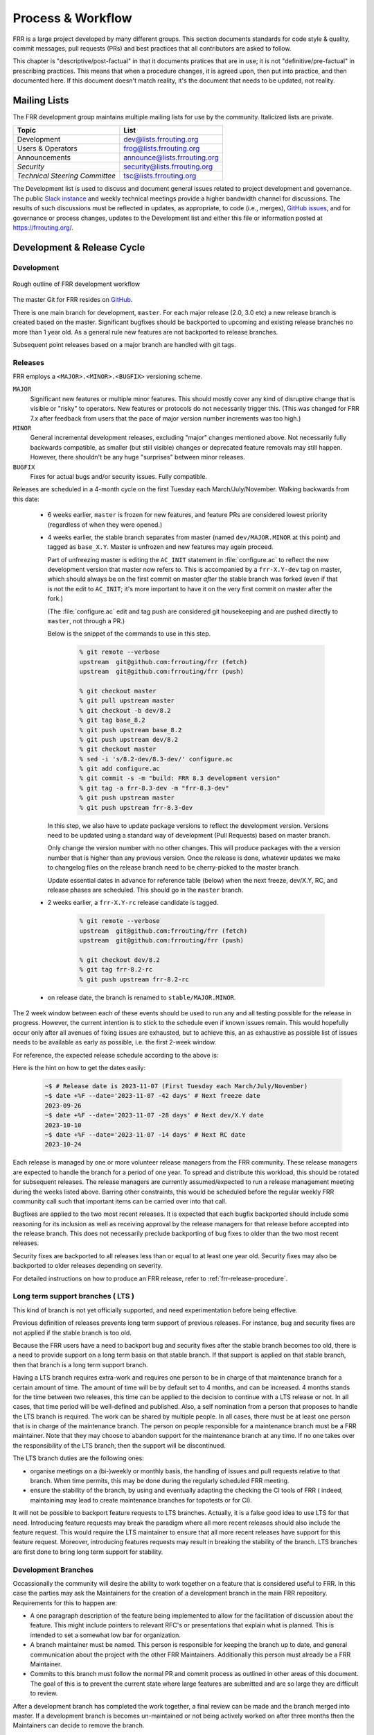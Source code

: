 .. _process-and-workflow:

*******************
Process & Workflow
*******************

.. highlight:: none

FRR is a large project developed by many different groups. This
section documents standards for code style & quality, commit messages,
pull requests (PRs) and best practices that all contributors are asked
to follow.

This chapter is "descriptive/post-factual" in that it documents pratices that
are in use; it is not "definitive/pre-factual" in prescribing practices. This
means that when a procedure changes, it is agreed upon, then put into practice,
and then documented here. If this document doesn't match reality, it's the
document that needs to be updated, not reality.

Mailing Lists
=============

The FRR development group maintains multiple mailing lists for use by the
community. Italicized lists are private.

+----------------------------------+--------------------------------+
| Topic                            | List                           |
+==================================+================================+
| Development                      | dev@lists.frrouting.org        |
+----------------------------------+--------------------------------+
| Users & Operators                | frog@lists.frrouting.org       |
+----------------------------------+--------------------------------+
| Announcements                    | announce@lists.frrouting.org   |
+----------------------------------+--------------------------------+
| *Security*                       | security@lists.frrouting.org   |
+----------------------------------+--------------------------------+
| *Technical Steering Committee*   | tsc@lists.frrouting.org        |
+----------------------------------+--------------------------------+

The Development list is used to discuss and document general issues related to
project development and governance. The public
`Slack instance <https://frrouting.slack.com>`_ and weekly technical meetings
provide a higher bandwidth channel for discussions.  The results of such
discussions must be reflected in updates, as appropriate, to code (i.e.,
merges), `GitHub issues`_, and for governance or process changes, updates to
the Development list and either this file or information posted at
https://frrouting.org/.

Development & Release Cycle
===========================

Development
-----------

.. figure:: ../figures/git_branches.png
   :align: center
   :scale: 55%
   :alt: Merging Git branches into a central trunk

   Rough outline of FRR development workflow

The master Git for FRR resides on `GitHub`_.

There is one main branch for development, ``master``. For each major release
(2.0, 3.0 etc) a new release branch is created based on the master. Significant
bugfixes should be backported to upcoming and existing release branches no more
than 1 year old. As a general rule new features are not backported to release
branches.

Subsequent point releases based on a major branch are handled with git tags.

Releases
--------
FRR employs a ``<MAJOR>.<MINOR>.<BUGFIX>`` versioning scheme.

``MAJOR``
   Significant new features or multiple minor features. This should mostly
   cover any kind of disruptive change that is visible or "risky" to operators.
   New features or protocols do not necessarily trigger this. (This was changed
   for FRR 7.x after feedback from users that the pace of major version number
   increments was too high.)

``MINOR``
   General incremental development releases, excluding "major" changes
   mentioned above.  Not necessarily fully backwards compatible, as smaller
   (but still visible) changes or deprecated feature removals may still happen.
   However, there shouldn't be any huge "surprises" between minor releases.

``BUGFIX``
   Fixes for actual bugs and/or security issues.  Fully compatible.

Releases are scheduled in a 4-month cycle on the first Tuesday each
March/July/November.  Walking backwards from this date:

 - 6 weeks earlier, ``master`` is frozen for new features, and feature PRs
   are considered lowest priority (regardless of when they were opened.)

 - 4 weeks earlier, the stable branch separates from master (named
   ``dev/MAJOR.MINOR`` at this point) and tagged as ``base_X.Y``.
   Master is unfrozen and new features may again proceed.

   Part of unfreezing master is editing the ``AC_INIT`` statement in
   :file:`configure.ac` to reflect the new development version that master
   now refers to.  This is accompanied by a ``frr-X.Y-dev`` tag on master,
   which should always be on the first commit on master *after* the stable
   branch was forked (even if that is not the edit to ``AC_INIT``; it's more
   important to have it on the very first commit on master after the fork.)

   (The :file:`configure.ac` edit and tag push are considered git housekeeping
   and are pushed directly to ``master``, not through a PR.)

   Below is the snippet of the commands to use in this step.

     .. code-block:: console

        % git remote --verbose
        upstream  git@github.com:frrouting/frr (fetch)
        upstream  git@github.com:frrouting/frr (push)

        % git checkout master
        % git pull upstream master
        % git checkout -b dev/8.2
        % git tag base_8.2
        % git push upstream base_8.2
        % git push upstream dev/8.2
        % git checkout master
        % sed -i 's/8.2-dev/8.3-dev/' configure.ac
        % git add configure.ac
        % git commit -s -m "build: FRR 8.3 development version"
        % git tag -a frr-8.3-dev -m "frr-8.3-dev"
        % git push upstream master
        % git push upstream frr-8.3-dev

   In this step, we also have to update package versions to reflect
   the development version. Versions need to be updated using
   a standard way of development (Pull Requests) based on master branch.

   Only change the version number with no other changes. This will produce
   packages with the a version number that is higher than any previous
   version. Once the release is done, whatever updates we make to changelog
   files on the release branch need to be cherry-picked to the master branch.

   Update essential dates in advance for reference table (below) when
   the next freeze, dev/X.Y, RC, and release phases are scheduled. This should
   go in the ``master`` branch.

 - 2 weeks earlier, a ``frr-X.Y-rc`` release candidate is tagged.

     .. code-block:: console

        % git remote --verbose
        upstream  git@github.com:frrouting/frr (fetch)
        upstream  git@github.com:frrouting/frr (push)

        % git checkout dev/8.2
        % git tag frr-8.2-rc
        % git push upstream frr-8.2-rc

 - on release date, the branch is renamed to ``stable/MAJOR.MINOR``.

The 2 week window between each of these events should be used to run any and
all testing possible for the release in progress.  However, the current
intention is to stick to the schedule even if known issues remain.  This would
hopefully occur only after all avenues of fixing issues are exhausted, but to
achieve this, an as exhaustive as possible list of issues needs to be available
as early as possible, i.e. the first 2-week window.

For reference, the expected release schedule according to the above is:

.. graphviz:: ../figures/releases.dot

Here is the hint on how to get the dates easily:

   .. code-block:: console

      ~$ # Release date is 2023-11-07 (First Tuesday each March/July/November)
      ~$ date +%F --date='2023-11-07 -42 days' # Next freeze date
      2023-09-26
      ~$ date +%F --date='2023-11-07 -28 days' # Next dev/X.Y date
      2023-10-10
      ~$ date +%F --date='2023-11-07 -14 days' # Next RC date
      2023-10-24

Each release is managed by one or more volunteer release managers from the FRR
community.  These release managers are expected to handle the branch for a period
of one year.  To spread and distribute this workload, this should be rotated for
subsequent releases.  The release managers are currently assumed/expected to
run a release management meeting during the weeks listed above.  Barring other
constraints, this would be scheduled before the regular weekly FRR community
call such that important items can be carried over into that call.

Bugfixes are applied to the two most recent releases.  It is expected that
each bugfix backported should include some reasoning for its inclusion
as well as receiving approval by the release managers for that release before
accepted into the release branch.  This does not necessarily preclude backporting of
bug fixes to older than the two most recent releases.

Security fixes are backported to all releases less than or equal to at least one
year old. Security fixes may also be backported to older releases depending on
severity.

For detailed instructions on how to produce an FRR release, refer to
:ref:`frr-release-procedure`.


Long term support branches ( LTS )
-----------------------------------------

This kind of branch is not yet officially supported, and need experimentation
before being effective.

Previous definition of releases prevents long term support of previous releases.
For instance, bug and security fixes are not applied if the stable branch is too
old.

Because the FRR users have a need to backport bug and security fixes after the
stable branch becomes too old, there is a need to provide support on a long term
basis on that stable branch. If that support is applied on that stable branch,
then that branch is a long term support branch.

Having a LTS branch requires extra-work and requires one person to be in charge
of that maintenance branch for a certain amount of time. The amount of time will
be by default set to 4 months, and can be increased. 4 months stands for the time
between two releases, this time can be applied to the decision to continue with a
LTS release or not. In all cases, that time period will be well-defined and
published. Also, a self nomination from a person that proposes to handle the LTS
branch is required. The work can be shared by multiple people. In all cases, there
must be at least one person that is in charge of the maintenance branch. The person
on people responsible for a maintenance branch must be a FRR maintainer. Note that
they may choose to abandon support for the maintenance branch at any time. If
no one takes over the responsibility of the LTS branch, then the support will be
discontinued.

The LTS branch duties are the following ones:

- organise meetings on a (bi-)weekly or monthly basis, the handling of issues
  and pull requests relative to that branch. When time permits, this may be done
  during the regularly scheduled FRR meeting.

- ensure the stability of the branch, by using and eventually adapting the
  checking the CI tools of FRR ( indeed, maintaining may lead to create
  maintenance branches for topotests or for CI).

It will not be possible to backport feature requests to LTS branches. Actually, it
is a false good idea to use LTS for that need. Introducing feature requests may
break the paradigm where all more recent releases should also include the feature
request. This would require the LTS maintainer to ensure that all more recent
releases have support for this feature request. Moreover, introducing features
requests may result in breaking the stability of the branch. LTS branches are first
done to bring long term support for stability.

Development Branches
--------------------

Occassionally the community will desire the ability to work together
on a feature that is considered useful to FRR.  In this case the
parties may ask the Maintainers for the creation of a development
branch in the main FRR repository.  Requirements for this to happen
are:

- A one paragraph description of the feature being implemented to
  allow for the facilitation of discussion about the feature.  This
  might include pointers to relevant RFC's or presentations that
  explain what is planned.  This is intended to set a somewhat
  low bar for organization.
- A branch maintainer must be named.  This person is responsible for
  keeping the branch up to date, and general communication about the
  project with the other FRR Maintainers.  Additionally this person
  must already be a FRR Maintainer.
- Commits to this branch must follow the normal PR and commit process
  as outlined in other areas of this document.  The goal of this is
  to prevent the current state where large features are submitted
  and are so large they are difficult to review.

After a development branch has completed the work together, a final
review can be made and the branch merged into master.  If a development
branch is becomes un-maintained or not being actively worked on after
three months then the Maintainers can decide to remove the branch.

Debian Branches
---------------

The Debian project contains "official" packages for FRR.  While FRR
Maintainers may participate in creating these, it is entirely the Debian
project's decision what to ship and how to work on this.

As a courtesy and for FRR's benefit, this packaging work is currently visible
in git branches named ``debian/*`` on the main FRR git repository.  These
branches are for the exclusive use by people involved in Debian packaging work
for FRR.  Direct commit access may be handed out and FRR git rules (review,
testing, etc.) do not apply.  Do not push to these branches without talking
to the people noted under ``Maintainer:`` and ``Uploaders:`` in
``debian/control`` on the target branch -- even if you are a FRR Maintainer.

Changelog
---------
The changelog will be the base for the release notes. A changelog entry for
your changes is usually not required and will be added based on your commit
messages by the maintainers. However, you are free to include an update to the
changelog with some better description.

Accords: non-code community consensus
=====================================

The FRR repository has a place for "accords" - these are items of
consideration for FRR that influence how we work as a community, but either
haven't resulted in code *yet*, or may *never* result in code being written.
They are placed in the ``doc/accords/`` directory.

The general idea is to simply pass small blurbs of text through our normal PR
procedures, giving them the same visibility, comment and review mechanisms as
code PRs - and changing them later is another PR.  Please refer to the README
file in ``doc/accords/`` for further details.  The file names of items in that
directory are hopefully helpful in determining whether some of them might be
relevant to your work.

Submitting Patches and Enhancements
===================================

FRR accepts patches using GitHub pull requests (PRs). The typical FRR
developer will maintain a fork of the FRR project in GitHub; see the
GitHub documentation for help setting up an account and creating a
fork repository. Keep the ``master`` branch of your fork up-to-date
with the FRR version. Create a dev branch in your fork and commit your
work there. When ready, create a pull-request between your dev branch
in your fork and the main FRR repository in GitHub.

The base branch for new contributions and non-critical bug fixes
should be ``master``. Please ensure your pull request targets this
branch when you submit it.

Code submitted by pull request will be automatically tested by one or more CI
systems. Once the automated tests succeed, other developers will review your
code for quality and correctness. After any concerns are resolved, your code
will be merged into the branch it was submitted against.

The title of the pull request should provide a high level technical
summary of the included patches.  The description should provide
additional details that will help the reviewer to understand the context
of the included patches.

Squash commits
--------------

Before merging make sure a PR has squashed the following kinds of commits:

- Fixes/review feedback
- Typos
- Merges and rebases
- Work in progress

This helps to automatically generate human-readable changelog messages.

Commit Guidelines
-----------------

Commit messages must have a title and optionally a detailed description.

The commit title is a short summary of the commit. The following rules apply:

- Must be no more than 72 characters.
- Must be prefixed with the name of the changed subsystem, followed
  by a colon and a space and start with an imperative verb.
  `Check <https://github.com/FRRouting/frr/tree/master/.github/commitlint.config.js>`_ all
  the supported subsystems.
- Should not end with a period.
- Should be a complete sentence.
- Should "make sense" when used with release changelog.
- Think of the end-users reading it and write the title to them.
- FRR maintainers should not need to rewrite the message to explain
  your work to end-users on your behalf.

Example good commit titles:

   .. code-block:: console

      lib,bgpd: clean up clang warnings

      babeld: convert all code to use our code formatting rules

      doc: add commit message guidelines to the dev guide`


The commit description should have more detailed explanation covering also the purpose
of the work being done. Formatting guidelines include:

- Must be separated from the title by a blank line.
- Must be wrapped to 72 characters, unless it is a sample output.
- Markdown syntax/output code blocks (3 ticks "```" line before and after).
- Write your commit message in the imperative: "Fix bug" and not "Fixed
  bug" or "Fixes bug." This convention matches up with commit messages
  generated by commands like git merge and git revert
- Bullet points are okay, too.
- Typically a hyphen or asterisk is used for the bullet, followed by a
  single space. Use a hanging indent.

Example good commit message:

   .. code-block:: console

      pim6d: support embedded-rp

      Implement embedded RP support and configuration commands.
      Embedded RP is disabled by default and can be globally enabled with the
      command `embedded-rp` in the PIMv6 configuration node.

      It supports the following options:
      - Embedded RP maximum limit
      - Embedded RP group filtering

When opening a PR, please follow the same commit message guidelines above. Also
make sure:

- If the PR has a single commit, just copy the commit message as-is to the PR,
  which is the default behavior for a single commit PR on github.
- If the PR has more than one commit, add a summary title for the whole PR
  along with a summary description encompassing all commits.
- Make sure that the description you add to the PR is already captured in commits messages.
  In other words don't leave the commit messages empty. The PR description should just restate
  or summaries what the the commit messages already have.

Why was my pull request closed?
-------------------------------

Pull requests older than 180 days will be closed. Exceptions can be made for
pull requests that have active review comments, or that are awaiting other
dependent pull requests. Closed pull requests are easy to recreate, and little
work is lost by closing a pull request that subsequently needs to be reopened.

We want to limit the total number of pull requests in flight to:

- Maintain a clean project
- Remove old pull requests that would be difficult to rebase as the underlying code has changed over time
- Encourage code velocity

.. _license-for-contributions:

License for Contributions
-------------------------
FRR is under a “GPLv2 or later” license. Any code submitted must be released
under the same license (preferred) or any license which allows redistribution
under this GPLv2 license (eg MIT License).
It is forbidden to push any code that prevents from using GPLv3 license. This
becomes a community rule, as FRR produces binaries that links with Apache 2.0
libraries. Apache 2.0 and GPLv2 license are incompatible, if put together.
Please see `<http://www.apache.org/licenses/GPL-compatibility.html>`_ for
more information. This rule guarantees the user to distribute FRR binary code
without any licensing issues.

Pre-submission Checklist
------------------------
-  Format code (see `Code Formatting <#code-formatting>`__)
-  Verify and acknowledge license (see :ref:`license-for-contributions`)
-  Ensure you have properly signed off (see :ref:`signing-off`)
-  Test building with various configurations:

   -  ``buildtest.sh``

-  Verify building source distribution:

   -  ``make dist`` (and try rebuilding from the resulting tar file)

-  Run unit tests:

   -  ``make test``

- In the case of a major new feature or other significant change, document
  plans for continued maintenance of the feature.  In addition it is a
  requirement that automated testing must be written that exercises
  the new feature within our existing CI infrastructure.  Also the
  addition of automated testing to cover any pull request is encouraged.

- All new code must use the current latest version of acceptable code.

   - If a daemon is converted to YANG, then new code must use YANG.
   - DEFPY's must be used for new cli
   - Typesafe lists must be used
   - printf formatting changes must be used

.. _signing-off:

Signing Off
-----------
Code submitted to FRR must be signed off. We have the same requirements for
using the signed-off-by process as the Linux kernel. In short, you must include
a ``Signed-off-by`` tag in every patch.

An easy way to do this is to use ``git commit -s`` where ``-s`` will automatically
append a signed-off line to the end of your commit message. Also, if you commit
and forgot to add the line you can use ``git commit --amend -s`` to add the
signed-off line to the last commit.

``Signed-off-by`` is a developer's certification that they have the right to
submit the patch for inclusion into the project. It is an agreement to the
:ref:`Developer's Certificate of Origin <developers-certificate-of-origin>`.
Code without a proper ``Signed-off-by`` line cannot and will not be merged.

If you are unfamiliar with this process, you should read the
`official policy at kernel.org <https://www.kernel.org/doc/html/latest/process/submitting-patches.html>`_.
You might also find
`this article <http://www.linuxfoundation.org/content/how-participate-linux-community-0>`_
about participating in the Linux community on the Linux Foundation website to
be a helpful resource.

.. _developers-certificate-of-origin:

In short, when you sign off on a commit, you assert your agreement to all of
the following::

   Developer's Certificate of Origin 1.1

   By making a contribution to this project, I certify that:

   (a) The contribution was created in whole or in part by me and I
       have the right to submit it under the open source license
       indicated in the file; or

   (b) The contribution is based upon previous work that, to the best
       of my knowledge, is covered under an appropriate open source
       license and I have the right under that license to submit that
       work with modifications, whether created in whole or in part by
       me, under the same open source license (unless I am permitted to
       submit under a different license), as indicated in the file; or

   (c) The contribution was provided directly to me by some other
       person who certified (a), (b) or (c) and I have not modified it.

   (d) I understand and agree that this project and the contribution
       are public and that a record of the contribution (including all
       personal information I submit with it, including my sign-off) is
       maintained indefinitely and may be redistributed consistent with
       this project or the open source license(s) involved.

After Submitting Your Changes
-----------------------------

-  Watch for Continuous Integration (CI) test results

   -  You should automatically receive an email with the test results
      within less than 2 hrs of the submission. If you don’t get the
      email, then check status on the GitHub pull request.
   -  Please notify the development mailing list if you think something
      doesn't work.

-  If the tests failed:

   -  In general, expect the community to ignore the submission until
      the tests pass.
   -  It is up to you to fix and resubmit.

      -  This includes fixing existing unit (“make test”) tests if your
         changes broke or changed them.
      -  It also includes fixing distribution packages for the failing
         platforms (ie if new libraries are required).
      -  Feel free to ask for help on the development list.

   -  Go back to the submission process and repeat until the tests pass.

-  If the tests pass:

   -  Wait for reviewers. Someone will review your code or be assigned
      to review your code.
   -  Respond to any comments or concerns the reviewer has.  Use e-mail or
      add a comment via github to respond or to let the reviewer know how
      their comment or concern is addressed.
   -  An author must never delete or manually dismiss someone else's comments
      or review.  (A review may be overridden by agreement in the weekly
      technical meeting.)
   -  When you have addressed someone's review comments, please click the
      "re-request review" button (in the top-right corner of the PR page, next
      to the reviewer's name, an icon that looks like "reload")
   -  The responsibility for keeping a PR moving rests with the author at
      least as long as there are either negative CI results or negative review
      comments.  If you forget to mark a review comment as addressed (by
      clicking re-request review), the reviewer may very well not notice and
      won't come back to your PR.
   -  Automatically generated comments, e.g., those generated by CI systems,
      may be deleted by authors and others when such comments are not the most
      recent results from that automated comment source.
   -  After all comments and concerns are addressed, expect your patch
      to be merged.

-  Watch out for questions on the mailing list. At this time there will
   be a manual code review and further (longer) tests by various
   community members.
-  Your submission is done once it is merged to the master branch.

Reverting the changes
=====================

When you revert a regular commit in Git, the process is straightforward - it
undoes the changes introduced by that commit. However, reverting a merge commit
is more complex. While it undoes the data changes brought in by the merge, it
does not alter the repository's history or the merge's effect on it.

Reverting a Merge Commit
------------------------

When you revert a merge commit, the following occurs:

* The changes made by the merge are undone;
* The merge itself remains in the history: it continues to be recognized as the point where two branches were joined;
* Future merges will still treat this as the last shared state, regardless of the revert.

Thus, a "revert" in Git undoes data changes, but it does not serve as a true "undo"
for the historical effects of a commit.

Reverting a Merge and Bisectability
-----------------------------------

Consider the implications of reverting a merge and then reverting that revert.
This scenario complicates the debugging process, especially when using tools like
git bisect. A reverted merge effectively consolidates all changes from the original
merge into a single commit, but in reverse. This creates a challenge for debugging,
as you lose the granularity of individual commits, making it difficult to identify
the specific change causing an issue.

Considerations
--------------

When reverting the changes, e.g. a full Pull Request, we SHOULD revert every commit
individually, and not use git revert on merge commits.

Programming Languages, Tools and Libraries
==========================================

The core of FRR is written in C (gcc or clang supported) and makes
use of GNU compiler extensions. Additionally, the CLI generation
tool, `clippy`, requires Python. A few other non-essential scripts are
implemented in Perl and Python. FRR requires the following tools
to build distribution packages: automake, autoconf, texinfo, libtool and
gawk and various libraries (i.e. libpam and libjson-c).

If your contribution requires a new library or other tool, then please
highlight this in your description of the change. Also make sure it’s
supported by all FRR platform OSes or provide a way to build
without the library (potentially without the new feature) on the other
platforms.

Documentation should be written in reStructuredText. Sphinx extensions may be
utilized but pure ReST is preferred where possible. See
:ref:`documentation`.

Use of C++
----------

While C++ is not accepted for core components of FRR, extensions, modules or
other distinct components may want to use C++ and include FRR header files.
There is no requirement on contributors to work to retain C++ compatibility,
but fixes for C++ compatibility are welcome.

This implies that the burden of work to keep C++ compatibility is placed with
the people who need it, and they may provide it at their leisure to the extent
it is useful to them.  So, if only a subset of header files, or even parts of
a header file are made available to C++, this is perfectly fine.

Code Reviews
============

Code quality is paramount for any large program. Consequently we require
reviews of all submitted patches by at least one person other than the
submitter before the patch is merged.

Because of the nature of the software, FRR's maintainer list (i.e. those with
commit permissions) tends to contain employees / members of various
organizations. In order to prevent conflicts of interest, we use an honor
system in which submissions from an individual representing one company should
be merged by someone unaffiliated with that company.

Guidelines for code review
--------------------------

- As a rule of thumb, the depth of the review should be proportional to the
  scope and / or impact of the patch.

- Anyone may review a patch.

- When using GitHub reviews, marking "Approve" on a code review indicates
  willingness to merge the PR.

- For individuals with merge rights, marking "Changes requested" is equivalent
  to a NAK.

- For a PR you marked with "Changes requested", please respond to updates in a
  timely manner to avoid impeding the flow of development.

- Rejected or obsolete PRs are generally closed by the submitter based
  on requests and/or agreement captured in a PR comment.  The comment
  may originate with a reviewer or document agreement reached on Slack,
  the Development mailing list, or the weekly technical meeting.

- Reviewers may ask for new automated testing if they feel that the
  code change is large enough/significant enough to warrant such
  a requirement.

For project members with merge permissions, the following patterns have
emerged:

- a PR with any reviews requesting changes may not be merged.

- a PR with any negative CI result may not be merged.

- an open "yellow" review mark ("review requested, but not done") should be
  given some time (a few days up to weeks, depending on the size of the PR),
  but is not a merge blocker.

- a "textbubble" review mark ("review comments, but not positive/negative")
  should be read through but is not a merge blocker.

- non-trivial PRs are generally given some time (again depending on the size)
  for people to mark an interest in reviewing.  Trivial PRs may be merged
  immediately when CI is green.


Coding Practices & Style
========================

Commit messages
---------------

Commit messages should be formatted in the same way as Linux kernel
commit messages. The format is roughly::

    dir: short summary

    extended summary

``dir`` should be the top level source directory under which the change was
made. For example, a change in :file:`bgpd/rfapi` would be formatted as::

   bgpd: short summary

   ...

The first line should be no longer than 50 characters. Subsequent lines should
be wrapped to 72 characters.

The purpose of commit messages is to briefly summarize what the commit is
changing. Therefore, the extended summary portion should be in the form of an
English paragraph. Brief examples of program output are acceptable but if
present should be short (on the order of 10 lines) and clearly demonstrate what
has changed. The goal should be that someone with only passing familiarity with
the code in question can understand what is being changed.

Commit messages consisting entirely of program output are *unacceptable*. These
do not describe the behavior changed. For example, putting VTYSH output or the
result of test runs as the sole content of commit messages is unacceptable.

You must also sign off on your commit.

.. seealso:: :ref:`signing-off`


Source File Header
------------------

New files must have a copyright header (see :ref:`license-for-contributions`
above) added to the file. The header should be:

.. code-block:: c

    // SPDX-License-Identifier: GPL-2.0-or-later
    /*
     * Title/Function of file
     * Copyright (C) YEAR  Author’s Name
     */

    #include <zebra.h>

A ``SPDX-License-Identifier`` header is required in all source files, i.e.
``.c``, ``.h``, ``.cpp`` and ``.py`` files.  The license boilerplate should be
removed in these files.  Some existing files are missing this header, this is
slowly being fixed.

A ``SPDX-License-Identifier`` header *and* the full license boilerplate is
required in schema definition files, i.e. ``.yang`` and ``.proto``.  The
rationale for this is that these files are likely to be individually copied to
places outside FRR, and having only the SPDX header would become a "dangling
pointer".

.. warning::

   **DO NOT REMOVE A "Copyright" LINE OR AUTHOR NAME, EVER.**

   **DO NOT APPLY AN SPDX HEADER WHEN THE LICENSE IS UNCLEAR, UNLESS YOU HAVE
   CHECKED WITH *ALL* SIGNIFICANT AUTHORS.**


``#include`` statements and ``extern "C" {``
^^^^^^^^^^^^^^^^^^^^^^^^^^^^^^^^^^^^^^^^^^^^

Due to organic development over about 30 years, ``#include`` statements in
the FRR codebase are incredibly inconsistent.  There is one strict rule:
The absolute **first header included in any C file must be either** ``zebra.h``
**or** ``config.h`` (with HAVE_CONFIG_H guard.)

Other than this, the following are "aspirational":

- never use ``#include <...>`` (angle brackets) for headers in FRR's source
  tree;  it should always be ``#include "..."``

   - exception: ``<zebra.h>``
   - either acceptable: ``"assert.h"``/``<assert.h>`` (since this file
     intentionally replaces a system header with the same name)

- use the full path relative to source root, i.e. ``#include "lib/if.h"`` or
  ``#include "zebra/rib.h"``

   - exception (again): ``<zebra.h>``
   - exception (again): ``"assert.h"``/``<assert.h>`` (since this file
     intentionally replaces a system header with the same name)
   - among the "aspirations" here, this is the most inconsistent across the
     codebase

- the order of includes should be, with a blank line inbetween each group:

   1. (source files only:) ``<zebra.h>`` or ``"config.h"``
   2. system includes, e.g. ``<stdint.h>``
   3. includes from FRR's library, e.g. ``"lib/if.h"``
   4. includes from the daemon, e.g. ``"zebra/rib.h"``
   5. (headers only:) ``extern "C" {`` - **never place this before an**
      ``#include`` **statement**
   6. (headers only:) forward declarations of structs, e.g. ``struct interface;``

   Note that the ``extern "C"`` block is only necessary for headers that might
   be used from C++ code, i.e. primarily files in ``lib/`` and ``zebra/``.

- ``zebra.h`` (or ``config.h``) should only be included from ``.c`` files, not
  from headers.  One of them is required to be the first include anyway.

- do not add FRR-specific declarations/definitions to ``zebra.h``.  That file
  is intended primarily as an "include multiplexer" for system header files.
  The fact that it currently contains FRR specific bits is a bug, not a
  feature, and might hopefully get tackled at some point.

  The function of ``zebra.h`` is similar to a PCH (pre-compiled header),
  except investigation has shown no real build time benefit from actually
  using it as a PCH, so it was never integrated into the build as such.

- in header files, if struct forward declarations can be used to replace
  ``#include`` statements, that is preferable.

- self-reliancy for header files (e.g. having them include everything they use)
  is appreciated.


Adding Copyright Claims to Existing Files
-----------------------------------------

When adding copyright claims for modifications to an existing file, please
add a ``Portions:`` section as shown below. If this section already exists, add
your new claim at the end of the list.

.. code-block:: c

    /*
     * Title/Function of file
     * Copyright (C) YEAR  Author’s Name
     * Portions:
     *     Copyright (C) 2010 Entity A ....
     *     Copyright (C) 2016 Your name [optional brief change description]
     * ...
     */

Defensive coding requirements
-----------------------------

In general, code submitted into FRR will be rejected if it uses unsafe
programming practices.  While there is no enforced overall ruleset, the
following requirements have achieved consensus:

- ``strcpy``, ``strcat`` and ``sprintf`` are unacceptable without exception.
  Use ``strlcpy``, ``strlcat`` and ``snprintf`` instead.  (Rationale:  even if
  you know the operation cannot overflow the buffer, a future code change may
  inadvertedly introduce an overflow.)

- buffer size arguments, particularly to ``strlcpy`` and ``snprintf``, must
  use ``sizeof()`` whereever possible.  Particularly, do not use a size
  constant in these cases.  (Rationale:  changing a buffer to another size
  constant may leave the write operations on a now-incorrect size limit.)

- For stack allocated structs and arrays that should be zero initialized,
  prefer initializer expressions over ``memset()`` wherever possible. This
  helps prevent ``memset()`` calls being missed in branches, and eliminates the
  error class of an incorrect ``size`` argument to ``memset()``.

  For example, instead of:

  .. code-block:: c

     struct foo mystruct;
     ...
     memset(&mystruct, 0x00, sizeof(struct foo));

  Prefer:

  .. code-block:: c

     struct foo mystruct = {};

- Do not zero initialize stack allocated values that must be initialized with a
  nonzero value in order to be used. This way the compiler and memory checking
  tools can catch uninitialized value use that would otherwise be suppressed by
  the (incorrect) zero initialization.

- Usage of ``system()`` or other c library routines that cause signals to
  possibly be ignored are not allowed.  This includes the ``fork()`` and
  ``execXX`` call patterns, which is actually what system() does underneath
  the covers.  This pattern causes the system shutdown to never work properly
  as the SIGINT sent is never received.  It is better to just prohibit code
  that does this instead of having to debug shutdown issues again.

Other than these specific rules, coding practices from the Linux kernel as
well as CERT or MISRA C guidelines may provide useful input on safe C code.
However, these rules are not applied as-is;  some of them expressly collide
with established practice.


Container implementations
^^^^^^^^^^^^^^^^^^^^^^^^^

In particular to gain defensive coding benefits from better compiler type
checks, there is a set of replacement container data structures to be found
in :file:`lib/typesafe.h`.  They're documented under :ref:`lists`.

Unfortunately, the FRR codebase is quite large, and migrating existing code to
use these new structures is a tedious and far-reaching process (even if it
can be automated with coccinelle, the patches would touch whole swaths of code
and create tons of merge conflicts for ongoing work.)  Therefore, little
existing code has been migrated.

However, both **new code and refactors of existing code should use the new
containers**.  If there are any reasons this can't be done, please work to
remove these reasons (e.g. by adding necessary features to the new containers)
rather than falling back to the old code.

In order of likelyhood of removal, these are the old containers:

- :file:`nhrpd/list.*`, ``hlist_*`` ⇒ ``DECLARE_LIST``
- :file:`nhrpd/list.*`, ``list_*`` ⇒ ``DECLARE_DLIST``
- :file:`lib/skiplist.*`, ``skiplist_*`` ⇒ ``DECLARE_SKIPLIST``
- :file:`lib/*_queue.h` (BSD), ``SLIST_*`` ⇒ ``DECLARE_LIST``
- :file:`lib/*_queue.h` (BSD), ``LIST_*`` ⇒ ``DECLARE_DLIST``
- :file:`lib/*_queue.h` (BSD), ``STAILQ_*`` ⇒ ``DECLARE_LIST``
- :file:`lib/*_queue.h` (BSD), ``TAILQ_*`` ⇒ ``DECLARE_DLIST``
- :file:`lib/hash.*`, ``hash_*`` ⇒ ``DECLARE_HASH``
- :file:`lib/linklist.*`, ``list_*`` ⇒ ``DECLARE_DLIST``
- open-coded linked lists ⇒ ``DECLARE_LIST``/``DECLARE_DLIST``


Code Formatting
---------------

C Code
^^^^^^

For C code, FRR uses Linux kernel style except where noted below. Code which
does not comply with these style guidelines will not be accepted.

The project provides multiple tools to allow you to correctly style your code
as painlessly as possible, primarily built around ``clang-format``.

clang-format

   In the project root there is a :file:`.clang-format` configuration file
   which can be used with the ``clang-format`` source formatter tool from the
   LLVM project. Most of the time, this is the easiest and smartest tool to
   use. It can be run in a variety of ways. If you point it at a C source file
   or directory of source files, it will format all of them. In the LLVM source
   tree there are scripts that allow you to integrate it with ``git``, ``vim``
   and ``emacs``, and there are third-party plugins for other editors. The
   ``git`` integration is particularly useful; suppose you have some changes in
   your git index. Then, with the integration installed, you can do the
   following:

   ::

      git clang-format

   This will format *only* the changes present in your index. If you have just
   made a few commits and would like to correctly style only the changes made
   in those commits, you can use the following syntax:

   ::

      git clang-format HEAD~X

   Where X is one more than the number of commits back from the tip of your
   branch you would like ``clang-format`` to look at (similar to specifying the
   target for a rebase).

   The ``vim`` plugin is particularly useful. It allows you to select lines in
   visual line mode and press a key binding to invoke ``clang-format`` on only
   those lines.

   When using ``clang-format``, it is recommended to use the latest version.
   Each consecutive version generally has better handling of various edge
   cases. You may notice on occasion that two consecutive runs of
   ``clang-format`` over the same code may result in changes being made on the
   second run. This is an unfortunate artifact of the tool. Please check with
   the kernel style guide if in doubt.

   One stylistic problem with the FRR codebase is the use of ``DEFUN`` macros
   for defining CLI commands. ``clang-format`` will happily format these macro
   invocations, but the result is often unsightly and difficult to read.
   Consequently, FRR takes a more relaxed position with how these are
   formatted. In general you should lean towards using the style exemplified in
   the section on :ref:`command-line-interface`. Because ``clang-format``
   mangles this style, there is a Python script named ``tools/indent.py`` that
   wraps ``clang-format`` and handles ``DEFUN`` macros as well as some other
   edge cases specific to FRR. If you are submitting a new file, it is
   recommended to run that script over the new file, preferably after ensuring
   that the latest stable release of ``clang-format`` is in your ``PATH``.

   Documentation on ``clang-format`` and its various integrations is maintained
   on the LLVM website.

   https://clang.llvm.org/docs/ClangFormat.html

checkpatch.sh
checkpatch.pl

   .. seealso:: :ref:`checkpatch`

   In the Linux kernel source tree there is a Perl script used to check
   incoming patches for style errors. FRR uses a shell script front end and an
   adapted version of the perl script for the same purpose. These scripts can
   be found at :file:`tools/checkpatch.sh` and :file:`tools/checkpatch.pl`.
   This script takes a git-formatted diff or patch file, applies it to a clean
   FRR tree, and inspects the result to catch potential style errors. Running
   this script on your patches before submission is highly recommended. The CI
   system runs this script as well and will comment on the PR with the results
   if style errors are found.

   It is run like this::

      ./checkpatch.sh <patch> <tree>

   Reports are generated on ``stderr`` and the exit code indicates whether
   issues were found (2, 1) or not (0).

   Where ``<patch>`` is the path to the diff or patch file and ``<tree>`` is
   the path to your FRR source tree. The tree should be on the branch that you
   intend to submit the patch against. The script will make a best-effort
   attempt to save the state of your working tree and index before applying the
   patch, and to restore it when it is done, but it is still recommended that
   you have a clean working tree as the script does perform a hard reset on
   your tree during its run.

   The script reports two classes of issues, namely WARNINGs and ERRORs. Please
   pay attention to both of them. The script will generally report WARNINGs
   where it cannot be 100% sure that a particular issue is real. In most cases
   WARNINGs indicate an issue that needs to be fixed. Sometimes the script will
   report false positives; these will be handled in code review on a
   case-by-case basis. Since the script only looks at changed lines,
   occasionally changing one part of a line can cause the script to report a
   style issue already present on that line that is unrelated to the change.
   When convenient it is preferred that these be cleaned up inline, but this is
   not required.

   In general, a developer should heed the information reported by checkpatch.
   However, some flexibility is needed for cases where human judgement yields
   better clarity than the script. Accordingly, it may be appropriate to
   ignore some checkpatch.sh warnings per discussion among the submitter(s)
   and reviewer(s) of a change. Misreporting of errors by the script is
   possible. When this occurs, the exception should be handled either by
   patching checkpatch to correct the false error report, or by documenting the
   exception in this document under :ref:`style-exceptions`. If the incorrect
   report is likely to appear again, a checkpatch update is preferred.

   If the script finds one or more WARNINGs it will exit with 1. If it finds
   one or more ERRORs it will exit with 2.

   For convenience the Linux documentation for the :file:`tools/checkpatch.pl`
   script has been included unmodified (i.e., it has not been updated to
   reflect local changes) :doc:`here <checkpatch>`


Please remember that while FRR provides these tools for your convenience,
responsibility for properly formatting your code ultimately lies on the
shoulders of the submitter. As such, it is recommended to double-check the
results of these tools to avoid delays in merging your submission.

In some cases, these tools modify or flag the format in ways that go beyond or
even conflict [#tool_style_conflicts]_ with the canonical documented Linux
kernel style. In these cases, the Linux kernel style takes priority;
non-canonical issues flagged by the tools are not compulsory but rather are
opportunities for discussion among the submitter(s) and reviewer(s) of a change.

**Whitespace changes in untouched parts of the code are not acceptable
in patches that change actual code.** To change/fix formatting issues,
please create a separate patch that only does formatting changes and
nothing else.

Kernel and BSD styles are documented externally:

-  https://www.kernel.org/doc/html/latest/process/coding-style.html
-  http://man.openbsd.org/style

For GNU coding style, use ``indent`` with the following invocation:

::

    indent -nut -nfc1 file_for_submission.c


Historically, FRR used fixed-width integral types that do not exist in any
standard but were defined by most platforms at some point. Officially these
types are not guaranteed to exist. Therefore, please use the fixed-width
integral types introduced in the C99 standard when contributing new code to
FRR. If you need to convert a large amount of code to use the correct types,
there is a shell script in :file:`tools/convert-fixedwidth.sh` that will do the
necessary replacements.

+-----------+--------------------------+
| Incorrect | Correct                  |
+===========+==========================+
| u_int8_t  | uint8_t                  |
+-----------+--------------------------+
| u_int16_t | uint16_t                 |
+-----------+--------------------------+
| u_int32_t | uint32_t                 |
+-----------+--------------------------+
| u_int64_t | uint64_t                 |
+-----------+--------------------------+
| u_char    | uint8_t or unsigned char |
+-----------+--------------------------+
| u_short   | unsigned short           |
+-----------+--------------------------+
| u_int     | unsigned int             |
+-----------+--------------------------+
| u_long    | unsigned long            |
+-----------+--------------------------+

FRR also uses unnamed struct fields, enabled with ``-fms-extensions`` (cf.
https://gcc.gnu.org/onlinedocs/gcc/Unnamed-Fields.html).  The following two
patterns can/should be used where contextually appropriate:

.. code-block:: c

   struct outer {
           struct inner;
   };

.. code-block:: c

   struct outer {
           union {
                   struct inner;
                   struct inner inner_name;
           };
   };


.. _style-exceptions:

Exceptions
""""""""""

FRR project code comes from a variety of sources, so there are some
stylistic exceptions in place. They are organized here by branch.

For ``master``:

BSD coding style applies to:

-  ``ldpd/``

``babeld`` uses, approximately, the following style:

-  K&R style braces
-  Indents are 4 spaces
-  Function return types are on their own line

For ``stable/3.0`` and ``stable/2.0``:

GNU coding style apply to the following parts:

-  ``lib/``
-  ``zebra/``
-  ``bgpd/``
-  ``ospfd/``
-  ``ospf6d/``
-  ``isisd/``
-  ``ripd/``
-  ``ripngd/``
-  ``vtysh/``

BSD coding style applies to:

-  ``ldpd/``


Python Code
^^^^^^^^^^^

Format all Python code with `black <https://github.com/psf/black>`_.

In a line::

   python3 -m black <file.py>

Run this on any Python files you modify before committing.

FRR's Python code has been formatted with black version 19.10b.


YANG
^^^^

FRR uses YANG to define data models for its northbound interface. YANG models
should follow conventions used by the IETF standard models. From a practical
standpoint, this corresponds to the output produced by the ``yanglint`` tool
included in the ``libyang`` project, which is used by FRR to parse and validate
YANG models. You should run the following command on all YANG documents you
write:

.. code-block:: console

   yanglint -f yang <model>

The output of this command should be identical to the input file. The sole
exception to this is comments. ``yanglint`` does not support comments and will
strip them from its output. You may include comments in your YANG documents,
but they should be indented appropriately (use spaces). Where possible,
comments should be eschewed in favor of a suitable ``description`` statement.

In short, a diff between your input file and the output of ``yanglint`` should
either be empty or contain only comments.

Specific Exceptions
^^^^^^^^^^^^^^^^^^^

Most of the time checkpatch errors should be corrected. Occasionally as a group
maintainers will decide to ignore certain stylistic issues. Usually this is
because correcting the issue is not possible without large unrelated code
changes. When an exception is made, if it is unlikely to show up again and
doesn't warrant an update to checkpatch, it is documented here.

+------------------------------------------+---------------------------------------------------------------+
| Issue                                    | Ignore Reason                                                 |
+==========================================+===============================================================+
| DEFPY_HIDDEN, DEFPY_ATTR: complex macros | DEF* macros cannot be wrapped in parentheses without updating |
| should be wrapped in parentheses         | all usages of the macro, which would be highly disruptive.    |
+------------------------------------------+---------------------------------------------------------------+

Types of configurables
----------------------

.. note::

   This entire section essentially just argues to not make configuration
   unnecessarily involved for the user.  Rather than rules, this is more of
   a list of conclusions intended to help make FRR usable for operators.


Almost every feature FRR has comes with its own set of switches and options.
There are several stages at which configuration can be applied.  In order of
preference, these are:

-  at configuration/runtime, through YANG.

   This is the preferred way for all FRR knobs.  Not all daemons and features
   are fully YANGified yet, so in some cases new features cannot rely on a
   YANG interface.  If a daemon already implements a YANG interface (even
   partial), new CLI options must be implemented through a YANG model.

   .. warning::

      Unlike everything else in this section being guidelines with some slack,
      implementing and using a YANG interface for new CLI options in (even
      partially!) YANGified daemons is a hard requirement.


-  at configuration/runtime, through the CLI.

   The "good old" way for all regular configuration.  More involved for users
   to automate *correctly* than YANG.

-  at startup, by loading additional modules.

   If a feature introduces a dependency on additional libraries (e.g. libsnmp,
   rtrlib, etc.), this is the best way to encapsulate the dependency.  Having
   a separate module allows the distribution to create a separate package
   with the extra dependency, so FRR can still be installed without pulling
   everything in.

   A module may also be appropriate if a feature is large and reasonably well
   isolated.  Reducing the amount of running the code is a security benefit,
   so even if there are no new external dependencies, modules can be useful.

   While modules cannot currently be loaded at runtime, this is a tradeoff
   decision that was made to allow modules to change/extend code that is very
   hard to (re)adjust at runtime.  If there is a case for runtime (un)loading
   of modules, this tradeoff can absolutely be reevaluated.

-  at startup, with command line options.

   This interface is only appropriate for options that have an effect very
   early in FRR startup, i.e. before configuration is loaded.  Anything that
   affects configuration load itself should be here, as well as options
   changing the environment FRR runs in.

   If a tunable can be changed at runtime, a command line option is only
   acceptable if the configured value has an effect before configuration is
   loaded (e.g. zebra reads routes from the kernel before loading config, so
   the netlink buffer size is an appropriate command line option.)

-  at compile time, with ``./configure`` options.

   This is the absolute last preference for tunables, since the distribution
   needs to make the decision for the user and/or the user needs to rebuild
   FRR in order to change the option.

   "Good" configure options do one of three things:

   -  set distribution-specific parameters, most prominently all the path
      options.  File system layout is a distribution/packaging choice, so the
      user would hopefully never need to adjust these.

   -  changing toolchain behavior, e.g. instrumentation, warnings,
      optimizations and sanitizers.

   -  enabling/disabling parts of the build, especially if they need
      additional dependencies.  Being able to build only parts of FRR, or
      without some library, is useful.  **The only effect these options should
      have is adding or removing files from the build result.**  If a knob
      in this category causes the same binary to exist in different variants,
      it is likely implemented incorrectly!

      .. note::

         This last guideline is currently ignored by several configure options.
         ``vtysh`` in general depends on the entire list of enabled daemons,
         and options like ``--enable-bgp-vnc`` and ``--enable-ospfapi`` change
         daemons internally.  Consider this more of an "ideal" than a "rule".


Whenever adding new knobs, please try reasonably hard to go up as far as
possible on the above list.  Especially ``./configure`` flags are often enough
the "easy way out" but should be avoided when at all possible.  To a lesser
degree, the same applies to command line options.


Compile-time conditional code
-----------------------------

Many users access FRR via binary packages from 3rd party sources;
compile-time code puts inclusion/exclusion in the hands of the package
maintainer. Please think very carefully before making code conditional
at compile time, as it increases regression testing, maintenance
burdens, and user confusion. In particular, please avoid gratuitous
``--enable-…`` switches to the configure script - in general, code
should be of high quality and in working condition, or it shouldn’t be
in FRR at all.

When code must be compile-time conditional, try have the compiler make
it conditional rather than the C pre-processor so that it will still be
checked by the compiler, even if disabled. For example,

::

    if (SOME_SYMBOL)
          frobnicate();

is preferred to

::

    #ifdef SOME_SYMBOL
    frobnicate ();
    #endif /* SOME_SYMBOL */

Note that the former approach requires ensuring that ``SOME_SYMBOL`` will be
defined (watch your ``AC_DEFINE``\ s).

Debug-guards in code
--------------------

Debugging statements are an important methodology to allow developers to fix
issues found in the code after it has been released. The caveat here is that
the developer must remember that people will be using the code at scale and in
ways that can be unexpected for the original implementor. As such debugs
**MUST** be guarded in such a way that they can be turned off. FRR has the
ability to turn on/off debugs from the CLI and it is expected that the
developer will use this convention to allow control of their debugs.

Custom syntax-like block macros
-------------------------------

FRR uses some macros that behave like the ``for`` or ``if`` C keywords.  These
macros follow these patterns:

- loop-style macros are named ``frr_each_*`` (and ``frr_each``)
- single run macros are named ``frr_with_*``
- to avoid confusion, ``frr_with_*`` macros must always use a ``{ ... }``
  block even if the block only contains one statement.  The ``frr_each``
  constructs are assumed to be well-known enough to use normal ``for`` rules.
- ``break``, ``return`` and ``goto`` all work correctly.  For loop-style
  macros, ``continue`` works correctly too.

Both the ``each`` and ``with`` keywords are inspired by other (more
higher-level) programming languages that provide these constructs.

There are also some older iteration macros, e.g. ``ALL_LIST_ELEMENTS`` and
``FOREACH_AFI_SAFI``.  These macros in some cases do **not** fulfill the above
pattern (e.g. ``break`` does not work in ``FOREACH_AFI_SAFI`` because it
expands to 2 nested loops.)

Static Analysis and Sanitizers
------------------------------
Clang/LLVM and GCC come with a variety of tools that can be used to help find
bugs in FRR.

clang-analyze
   This is a static analyzer that scans the source code looking for patterns
   that are likely to be bugs. The tool is run automatically on pull requests
   as part of CI and new static analysis warnings will be placed in the CI
   results. FRR aims for absolutely zero static analysis errors. While the
   project is not quite there, code that introduces new static analysis errors
   is very unlikely to be merged.

AddressSanitizer
   This is an excellent tool that provides runtime instrumentation for
   detecting memory errors. As part of CI FRR is built with this
   instrumentation and run through a series of tests to look for any results.
   Testing your own code with this tool before submission is encouraged. You
   can enable it by passing::

      --enable-address-sanitizer

   to ``configure``.

ThreadSanitizer
   Similar to AddressSanitizer, this tool provides runtime instrumentation for
   detecting data races. If you are working on or around multithreaded code,
   extensive testing with this instrumtation enabled is *highly* recommended.
   You can enable it by passing::

      --enable-thread-sanitizer

   to ``configure``.

MemorySanitizer
   Similar to AddressSanitizer, this tool provides runtime instrumentation for
   detecting use of uninitialized heap memory. Testing your own code with this
   tool before submission is encouraged. You can enable it by passing::

      --enable-memory-sanitizer

   to ``configure``.

UndefinedSanitizer
   Similar to AddressSanitizer, this tool provides runtime instrumentation for
   detecting use of undefined behavior in C.  Testing your own code with this
   tool before submission is encouraged.  You can enable it by passing::

      --enable-undefined-sanitizer

    to ``configure``.  If you run FRR with this you will probably also have
    to set ``sudo sysctl vm.mmap_rnd_bits=28``

All of the above tools are available in the Clang/LLVM toolchain since 3.4.
AddressSanitizer and ThreadSanitizer are available in recent versions of GCC,
but are no longer actively maintained. MemorySanitizer is not available in GCC.

.. note::

   The different Sanitizers are mostly incompatible with each other.  Please
   refer to GCC/LLVM documentation for details.

.. note::

   The different sanitizers also require setting

   sysctl vm.mmap_rnd_bits=28

   in order to work properly.

frr-format plugin
   This is a GCC plugin provided with FRR that does extended type checks for
   ``%pFX``-style printfrr extensions.  To use this plugin,

   1. install GCC plugin development files, e.g.::

         apt-get install gcc-10-plugin-dev

   2. **before** running ``configure``, compile the plugin with::

         make -C tools/gcc-plugins CXX=g++-10

   (Edit the GCC version to what you're using, it should work for GCC 9 or
   newer.)

   After this, the plugin should be automatically picked up by ``configure``.
   The plugin does not change very frequently, so you can keep it around across
   work on different FRR branches.  After a ``git clean -x``, the ``make`` line
   will need to be run again.  You can also add ``--with-frr-format`` to the
   ``configure`` line to make sure the plugin is used, otherwise if something
   is not set up correctly it might be silently ignored.

   .. warning::

      Do **not** enable this plugin for package/release builds.  It is intended
      for developer/debug builds only.  Since it modifies the compiler, it may
      cause silent corruption of the executable files.

      Using the plugin also changes the string for ``PRI[udx]64`` from the
      system value to ``%L[udx]`` (normally ``%ll[udx]`` or ``%l[udx]``.)

Additionally, the FRR codebase is regularly scanned for static analysis
errors with Coverity and pull request changes are scanned as part of the
Continuous Integration (CI) process. Developers can scan their commits for
Coverity static analysis errors prior to submission using the
``scan-build`` command. To use this command, the ``clang-tools`` package must
be installed. For example, this can be accomplished on Ubuntu with the
``sudo apt-get install clang-tools`` command.  Then, touch the files you want scanned and
invoke the ``scan-build`` command. For example::

  cd ~/GitHub/frr
  touch ospfd/ospf_flood.c ospfd/ospf_vty.c ospfd/ospf_opaque.c
  cd build
  scan-build make -j32

The results of the scan including any static analysis errors will appear inline.
Additionally, there will a directory in the /tmp containing the Coverity
reports (e.g., scan-build-2023-06-09-120100-473730-1).

Executing non-installed dynamic binaries
----------------------------------------

Since FRR uses the GNU autotools build system, it inherits its shortcomings.
To execute a binary directly from the build tree under a wrapper like
`valgrind`, `gdb` or `strace`, use::

   ./libtool --mode=execute valgrind [--valgrind-opts] zebra/zebra [--zebra-opts]

While replacing valgrind/zebra as needed.  The `libtool` script is found in
the root of the build directory after `./configure` has completed.  Its purpose
is to correctly set up `LD_LIBRARY_PATH` so that libraries from the build tree
are used.  (On some systems, `libtool` is also available from PATH, but this is
not always the case.)

.. _cli-workflow:

CLI changes
-----------

CLI's are a complicated ugly beast. Additions or changes to the CLI should use
a DEFPY to encapsulate one setting as much as is possible.  Additionally as new
DEFPY's are added to the system, documentation should be provided for the new
commands.

Backwards Compatibility
-----------------------

As a general principle, changes to CLI and code in the lib/ directory should be
made in a backwards compatible fashion. This means that changes that are purely
stylistic in nature should be avoided, e.g., renaming an existing macro or
library function name without any functional change. When adding new parameters
to common functions, it is also good to consider if this too should be done in
a backward compatible fashion, e.g., by preserving the old form in addition to
adding the new form.

This is not to say that minor or even major functional changes to CLI and
common code should be avoided, but rather that the benefit gained from a change
should be weighed against the added cost/complexity to existing code. Also,
that when making such changes, it is good to preserve compatibility when
possible to do so without introducing maintenance overhead/cost. It is also
important to keep in mind, existing code includes code that may reside in
private repositories (and is yet to be submitted) or code that has yet to be
migrated from Quagga to FRR.

That said, compatibility measures can (and should) be removed when either:

-  they become a significant burden, e.g. when data structures change and the
   compatibility measure would need a complex adaptation layer or becomes
   flat-out impossible
-  some measure of time (dependent on the specific case) has passed, so that
   the compatibility grace period is considered expired.

For CLI commands, the deprecation period is 1 year.

In all cases, compatibility pieces should be marked with compiler/preprocessor
annotations to print warnings at compile time, pointing to the appropriate
update path. A ``-Werror`` build should fail if compatibility bits are used. To
avoid compilation issues in released code, such compiler/preprocessor
annotations must be ignored non-development branches. For example:

.. code-block:: c

   #if CONFDATE > 20180403
   CPP_NOTICE("Use of <XYZ> is deprecated, please use <ABC>")
   #endif

Preferably, the shell script :file:`tools/fixup-deprecated.py` will be
updated along with making non-backwards compatible code changes, or an
alternate script should be introduced, to update the code to match the
change.  When the script is updated, there is no need to preserve the
deprecated code. Note that this does not apply to user interface
changes, just internal code, macros and libraries.

Miscellaneous
-------------

When in doubt, follow the guidelines in the Linux kernel style guide, or ask on
the development mailing list / public Slack instance.

JSON Output
^^^^^^^^^^^

New JSON output in FRR needs to be backed by schema, in particular a YANG model.
When adding new JSON, first search for an existing YANG model, either in FRR or
a standard model (e.g., IETF) and use that model as the basis for any JSON
structure and *especially* for key names and canonical values formats.

If no YANG model exists to support the JSON then an FRR YANG model needs to be
added to or created to support the JSON format.

* All JSON keys are to be ``camelCased``, with no spaces. YANG modules almost
  always use ``kebab-case`` (i.e., all lower case with hyphens to separate
  words), so these identifiers need to be mapped to ``camelCase`` by removing
  the hyphen (or symbol) and capitalizing the following letter, for
  example "router-id" becomes "routerId"
* Commands which output JSON should produce ``{}`` if they have nothing to
  display
* In general JSON commands include a ``json`` keyword typically at the end of
  the CLI command (e.g., ``show ip ospf json``)

Use of const
^^^^^^^^^^^^

Please consider using ``const`` when possible: it's a useful hint to
callers about the limits to side-effects from your apis, and it makes
it possible to use your apis in paths that involve ``const``
objects. If you encounter existing apis that *could* be ``const``,
consider including changes in your own pull-request.

Help with specific warnings
^^^^^^^^^^^^^^^^^^^^^^^^^^^

FRR's configure script enables a whole batch of extra warnings, some of which
may not be obvious in how to fix.  Here are some notes on specific warnings:

* ``-Wstrict-prototypes``:  you probably just forgot the ``void`` in a function
  declaration with no parameters, i.e. ``static void foo() {...}`` rather than
  ``static void foo(void) {...}``.

  Without the ``void``, in C, it's a function with *unspecified* parameters
  (and varargs calling convention.)  This is a notable difference to C++, where
  the ``void`` is optional and an empty parameter list means no parameters.

* ``"strict match required"`` from the frr-format plugin:  check if you are
  using a cast in a printf parameter list.  The frr-format plugin cannot
  access correct full type information for casts like
  ``printfrr(..., (uint64_t)something, ...)`` and will print incorrect
  warnings particularly if ``uint64_t``, ``size_t`` or ``ptrdiff_t`` are
  involved.  The problem is *not* triggered with a variable or function return
  value of the exact same type (without a cast).

  Since these cases are very rare, community consensus is to just work around
  the warning even though the code might be correct.  If you are running into
  this, your options are:

  1. try to avoid the cast altogether, maybe using a different printf format
     specifier (e.g. ``%lu`` instead of ``%zu`` or ``PRIu64``).
  2. fix the type(s) of the function/variable/struct member being printed
  3. create a temporary variable with the value and print that without a cast
     (this is the last resort and was not necessary anywhere so far.)


.. _documentation:

Documentation
=============

FRR uses Sphinx+RST as its documentation system. The document you are currently
reading was generated by Sphinx from RST source in
:file:`doc/developer/workflow.rst`. The documentation is structured as follows:

+-----------------------+-------------------------------------------+
| Directory             | Contents                                  |
+=======================+===========================================+
| :file:`doc/user`      | User documentation; configuration guides; |
|                       | protocol overviews                        |
+-----------------------+-------------------------------------------+
| :file:`doc/developer` | Developer's documentation; API specs;     |
|                       | datastructures; architecture overviews;   |
|                       | project management procedure              |
+-----------------------+-------------------------------------------+
| :file:`doc/manpages`  | Source for manpages                       |
+-----------------------+-------------------------------------------+
| :file:`doc/figures`   | Images and diagrams                       |
+-----------------------+-------------------------------------------+
| :file:`doc/extra`     | Miscellaneous Sphinx extensions, scripts, |
|                       | customizations, etc.                      |
+-----------------------+-------------------------------------------+

Each of these directories, with the exception of :file:`doc/figures` and
:file:`doc/extra`, contains a Sphinx-generated Makefile and configuration
script :file:`conf.py` used to set various document parameters. The makefile
can be used for a variety of targets; invoke `make help` in any of these
directories for a listing of available output formats. For convenience, there
is a top-level :file:`Makefile.am` that has targets for PDF and HTML
documentation for both developer and user documentation, respectively. That
makefile is also responsible for building manual pages packed with distribution
builds.

Indent and styling should follow existing conventions:

- 3 spaces for indents under directives
- Cross references may contain only lowercase alphanumeric characters and
  hyphens ('-')
- Lines wrapped to 80 characters where possible

Characters for header levels should follow Python documentation guide:

- ``#`` with overline, for parts
- ``*`` with overline, for chapters
- ``=``, for sections
- ``-``, for subsections
- ``^``, for subsubsections
- ``"``, for paragraphs

After you have made your changes, please make sure that you can invoke
``make latexpdf`` and ``make html`` with no warnings.

The documentation is currently incomplete and needs love. If you find a broken
cross-reference, figure, dead hyperlink, style issue or any other nastiness we
gladly accept documentation patches.

To build the docs, please ensure you have installed a recent version of
`Sphinx <http://www.sphinx-doc.org/en/stable/install.html>`_. If you want to
build LaTeX or PDF docs, you will also need a full LaTeX distribution
installed.

Code
----

FRR is a large and complex software project developed by many different people
over a long period of time. Without adequate documentation, it can be
exceedingly difficult to understand code segments, APIs and other interfaces.
In the interest of keeping the project healthy and maintainable, you should
make every effort to document your code so that other people can understand
what it does without needing to closely read the code itself.

Some specific guidelines that contributors should follow are:

- Functions exposed in header files should have descriptive comments above
  their signatures in the header file. At a minimum, a function comment should
  contain information about the return value, parameters, and a general summary
  of the function's purpose.  Documentation on parameter values can be omitted
  if it is (very) obvious what they are used for.

  Function comments must follow the style for multiline comments laid out in
  the kernel style guide.

  Example:

  .. code-block:: c

     /*
      * Determines whether or not a string is cool.
      *
      * text
      *    the string to check for coolness
      *
      * is_clccfc
      *    whether capslock is cruise control for cool
      *
      * Returns:
      *    7 if the text is cool, 0 otherwise
      */
     int check_coolness(const char *text, bool is_clccfc);

  Function comments should make it clear what parameters and return values are
  used for.

- Static functions should have descriptive comments in the same form as above
  if what they do is not immediately obvious. Use good engineering judgement
  when deciding whether a comment is necessary.  If you are unsure, document
  your code.
- Global variables, static or not, should have a comment describing their use.
- **For new code in lib/, these guidelines are hard requirements.**

If you make significant changes to portions of the codebase covered in the
Developer's Manual, add a major subsystem or feature, or gain arcane mastery of
some undocumented or poorly documented part of the codebase, please document
your work so others can benefit. If you add a major feature or introduce a new
API, please document the architecture and API to the best of your abilities in
the Developer's Manual, using good judgement when choosing where to place it.

Finally, if you come across some code that is undocumented and feel like
going above and beyond, document it! We absolutely appreciate and accept
patches that document previously undocumented code.

User
----

If you are contributing code that adds significant user-visible functionality
please document how to use it in :file:`doc/user`. Use good judgement when
choosing where to place documentation. For example, instructions on how to use
your implementation of a new BGP draft should go in the BGP chapter instead of
being its own chapter. If you are adding a new protocol daemon, please create a
new chapter.

FRR Specific Markup
-------------------

FRR has some customizations applied to the Sphinx markup that go a long way
towards making documentation easier to use, write and maintain.

CLI Commands
^^^^^^^^^^^^

When documenting CLI please use the ``.. clicmd::`` directive. This directive
will format the command and generate index entries automatically. For example,
the command :clicmd:`show pony` would be documented as follows:

.. code-block:: rest

   .. clicmd:: show pony

      Prints an ASCII pony. Example output:::

              >>\.
             /_  )`.
            /  _)`^)`.   _.---. _
           (_,' \  `^-)""      `.\
                 |  | \
                 \              / |
                / \  /.___.'\  (\ (_
               < ,"||     \ |`. \`-'
                \\ ()      )|  )/
         hjw    |_>|>     /_] //
                  /_]        /_]


When documented this way, CLI commands can be cross referenced with the
``:clicmd:`` inline markup like so:

.. code-block:: rest

   :clicmd:`show pony`

This is very helpful for users who want to quickly remind themselves what a
particular command does.

When documenting a cli that has a ``no`` form, please do not include the ``no``
form. I.e. ``no show pony`` would not be documented anywhere. Since most
commands have ``no`` forms, users should be able to infer these or get help
from vtysh's completions.

When documenting commands that have lots of possible variants, just document
the single command in summary rather than enumerating each possible variant.
E.g. for ``show pony [foo|bar]``, do not:

.. code-block:: rest

   .. clicmd:: show pony
   .. clicmd:: show pony foo
   .. clicmd:: show pony bar

Do:

.. code-block:: rest

   .. clicmd:: show pony [foo|bar]


Configuration Snippets
^^^^^^^^^^^^^^^^^^^^^^

When putting blocks of example configuration please use the
``.. code-block::`` directive and specify ``frr`` as the highlighting language,
as in the following example. This will tell Sphinx to use a custom Pygments
lexer to highlight FRR configuration syntax.

.. code-block:: rest

   .. code-block:: frr

      !
      ! Example configuration file.
      !
      log file /tmp/log.log
      service integrated-vtysh-config
      !
      ip route 1.2.3.0/24 reject
      ipv6 route de:ea:db:ee:ff::/64 reject
      !


.. _GitHub: https://github.com/frrouting/frr
.. _GitHub issues: https://github.com/frrouting/frr/issues

.. rubric:: Footnotes

.. [#tool_style_conflicts] For example, lines over 80 characters are allowed
   for text strings to make it possible to search the code for them: please
   see `Linux kernel style (breaking long lines and strings) <https://www.kernel.org/doc/html/v4.10/process/coding-style.html#breaking-long-lines-and-strings>`_
   and `Issue #1794 <https://github.com/FRRouting/frr/issues/1794>`_.
